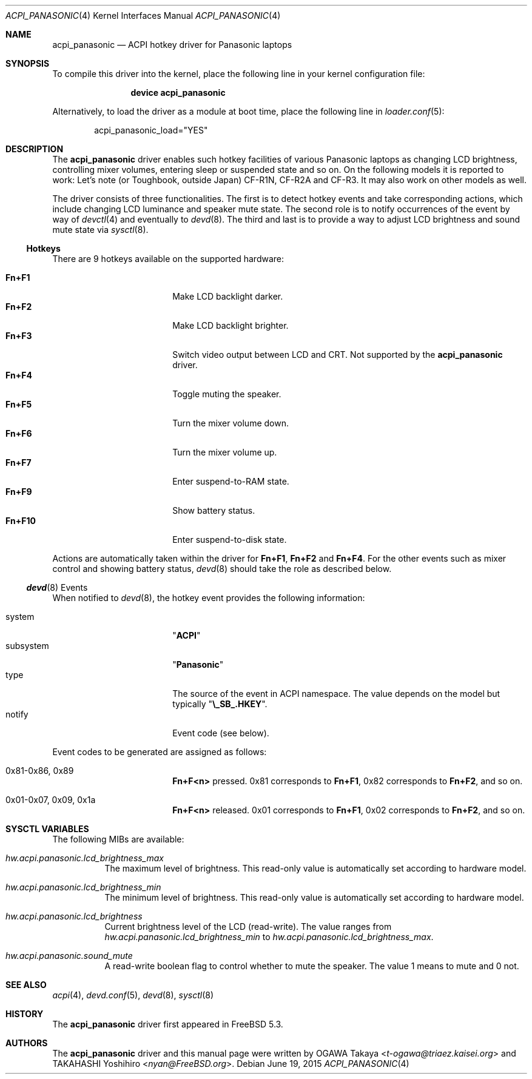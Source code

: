 .\"
.\" Copyright (c) 2004 OGAWA Takaya <t-ogawa@triaez.kaisei.org>
.\" All rights reserved.
.\"
.\" Redistribution and use in source and binary forms, with or without
.\" modification, are permitted provided that the following conditions
.\" are met:
.\" 1. Redistributions of source code must retain the above copyright
.\"    notice, this list of conditions and the following disclaimer.
.\" 2. Redistributions in binary form must reproduce the above copyright
.\"    notice, this list of conditions and the following disclaimer in the
.\"    documentation and/or other materials provided with the distribution.
.\"
.\" THIS SOFTWARE IS PROVIDED BY THE AUTHOR AND CONTRIBUTORS ``AS IS'' AND
.\" ANY EXPRESS OR IMPLIED WARRANTIES, INCLUDING, BUT NOT LIMITED TO, THE
.\" IMPLIED WARRANTIES OF MERCHANTABILITY AND FITNESS FOR A PARTICULAR PURPOSE
.\" ARE DISCLAIMED.  IN NO EVENT SHALL THE AUTHOR OR CONTRIBUTORS BE LIABLE
.\" FOR ANY DIRECT, INDIRECT, INCIDENTAL, SPECIAL, EXEMPLARY, OR CONSEQUENTIAL
.\" DAMAGES (INCLUDING, BUT NOT LIMITED TO, PROCUREMENT OF SUBSTITUTE GOODS
.\" OR SERVICES; LOSS OF USE, DATA, OR PROFITS; OR BUSINESS INTERRUPTION)
.\" HOWEVER CAUSED AND ON ANY THEORY OF LIABILITY, WHETHER IN CONTRACT, STRICT
.\" LIABILITY, OR TORT (INCLUDING NEGLIGENCE OR OTHERWISE) ARISING IN ANY WAY
.\" OUT OF THE USE OF THIS SOFTWARE, EVEN IF ADVISED OF THE POSSIBILITY OF
.\" SUCH DAMAGE.
.\"
.\" $FreeBSD: head/share/man/man4/acpi_panasonic.4 294118 2016-01-16 00:45:48Z imp $
.\"
.Dd June 19, 2015
.Dt ACPI_PANASONIC 4
.Os
.Sh NAME
.Nm acpi_panasonic
.Nd "ACPI hotkey driver for Panasonic laptops"
.Sh SYNOPSIS
To compile this driver into the kernel,
place the following line in your
kernel configuration file:
.Bd -ragged -offset indent
.Cd "device acpi_panasonic"
.Ed
.Pp
Alternatively, to load the driver as a
module at boot time, place the following line in
.Xr loader.conf 5 :
.Bd -literal -offset indent
acpi_panasonic_load="YES"
.Ed
.Sh DESCRIPTION
The
.Nm
driver enables such hotkey facilities of various Panasonic laptops as
changing LCD brightness, controlling mixer volumes, entering sleep or
suspended state and so on.
On the following models it is reported to work: Let's note (or
Toughbook, outside Japan) CF-R1N, CF-R2A and CF-R3.
It may also work on other models as well.
.Pp
The driver consists of three functionalities.
The first is to detect hotkey events and take corresponding actions,
which include changing LCD luminance and speaker mute state.
The second role is to notify occurrences of the event by way of
.Xr devctl 4
and eventually to
.Xr devd 8 .
The third and last is to provide a way to adjust LCD brightness and
sound mute state via
.Xr sysctl 8 .
.Ss Hotkeys
There are 9 hotkeys available on the supported hardware:
.Pp
.Bl -tag -width 10n -compact -offset indent
.It Sy Fn+F1
Make LCD backlight darker.
.It Sy Fn+F2
Make LCD backlight brighter.
.It Sy Fn+F3
Switch video output between LCD and CRT.
Not supported by the
.Nm
driver.
.It Sy Fn+F4
Toggle muting the speaker.
.It Sy Fn+F5
Turn the mixer volume down.
.It Sy Fn+F6
Turn the mixer volume up.
.It Sy Fn+F7
Enter suspend-to-RAM state.
.It Sy Fn+F9
Show battery status.
.It Sy Fn+F10
Enter suspend-to-disk state.
.El
.Pp
Actions are automatically taken within the driver for
.Sy Fn+F1 , Fn+F2
and
.Sy Fn+F4 .
For the other events such as
mixer control and showing battery status,
.Xr devd 8
should take the role as described below.
.Ss Xr devd 8 Events
When notified to
.Xr devd 8 ,
the hotkey event provides the following information:
.Pp
.Bl -tag -width 10n -compact -offset indent
.It system
.Qq Li ACPI
.It subsystem
.Qq Li Panasonic
.It type
The source of the event in ACPI namespace.
The value depends on the model but typically
.Qq Li \e_SB_.HKEY .
.It notify
Event code (see below).
.El
.Pp
Event codes to be generated are assigned as follows:
.Bl -tag -width 10n -offset indent
.It 0x81-0x86, 0x89
.Sy Fn+F<n>
pressed.
0x81 corresponds to
.Sy Fn+F1 ,
0x82 corresponds to
.Sy Fn+F2 ,
and so on.
.It 0x01-0x07, 0x09, 0x1a
.Sy Fn+F<n>
released.
0x01 corresponds to
.Sy Fn+F1 ,
0x02 corresponds to
.Sy Fn+F2 ,
and so on.
.El
.Sh SYSCTL VARIABLES
The following MIBs are available:
.Bl -tag -width indent
.It Va hw.acpi.panasonic.lcd_brightness_max
The maximum level of brightness.
This read-only value is
automatically set according to hardware model.
.It Va hw.acpi.panasonic.lcd_brightness_min
The minimum level of brightness.
This read-only value is
automatically set according to hardware model.
.It Va hw.acpi.panasonic.lcd_brightness
Current brightness level of the LCD (read-write).
The value ranges from
.Va hw.acpi.panasonic.lcd_brightness_min
to
.Va hw.acpi.panasonic.lcd_brightness_max .
.It Va hw.acpi.panasonic.sound_mute
A read-write boolean flag to control whether to mute the speaker.
The value 1 means to mute and 0 not.
.El
.Sh SEE ALSO
.Xr acpi 4 ,
.Xr devd.conf 5 ,
.Xr devd 8 ,
.Xr sysctl 8
.Sh HISTORY
The
.Nm
driver first appeared in
.Fx 5.3 .
.Sh AUTHORS
.An -nosplit
The
.Nm
driver and this manual page were written by
.An OGAWA Takaya Aq Mt t-ogawa@triaez.kaisei.org
and
.An TAKAHASHI Yoshihiro Aq Mt nyan@FreeBSD.org .

